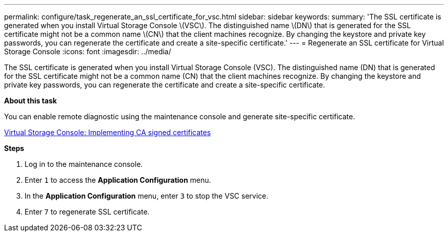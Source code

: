 ---
permalink: configure/task_regenerate_an_ssl_certificate_for_vsc.html
sidebar: sidebar
keywords:
summary: 'The SSL certificate is generated when you install Virtual Storage Console \(VSC\). The distinguished name \(DN\) that is generated for the SSL certificate might not be a common name \(CN\) that the client machines recognize. By changing the keystore and private key passwords, you can regenerate the certificate and create a site-specific certificate.'
---
= Regenerate an SSL certificate for Virtual Storage Console
:icons: font
:imagesdir: ../media/

[.lead]
The SSL certificate is generated when you install Virtual Storage Console (VSC). The distinguished name (DN) that is generated for the SSL certificate might not be a common name (CN) that the client machines recognize. By changing the keystore and private key passwords, you can regenerate the certificate and create a site-specific certificate.

*About this task*

You can enable remote diagnostic using the maintenance console and generate site-specific certificate.

https://kb.netapp.com/advice_and_troubleshooting/data_storage_software/vsc_and_vasa_provider/virtual_storage_console%3a_implementing_ca_signed_certificates[Virtual Storage Console: Implementing CA signed certificates]

*Steps*

. Log in to the maintenance console.
. Enter `1` to access the *Application Configuration* menu.
. In the *Application Configuration* menu, enter `3` to stop the VSC service.
. Enter `7` to regenerate SSL certificate.
